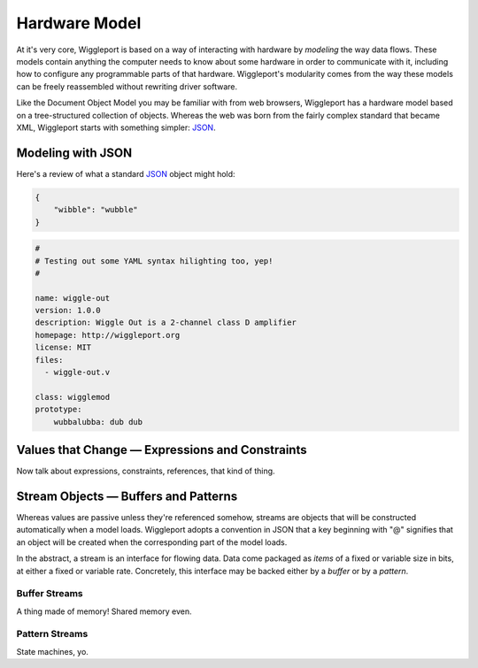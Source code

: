 ==============
Hardware Model
==============

At it's very core, Wiggleport is based on a way of interacting with hardware by *modeling* the way data flows. These models contain anything the computer needs to know about some hardware in order to communicate with it, including how to configure any programmable parts of that hardware. Wiggleport's modularity comes from the way these models can be freely reassembled without rewriting driver software.

Like the Document Object Model you may be familiar with from web browsers, Wiggleport has a hardware model based on a tree-structured collection of objects. Whereas the web was born from the fairly complex standard that became XML, Wiggleport starts with something simpler: JSON_.


Modeling with JSON
==================

Here's a review of what a standard JSON_ object might hold:

.. _JSON: http://json.org

.. code-block:: json

    {
        "wibble": "wubble"
    }

.. code-block:: yaml

    #
    # Testing out some YAML syntax hilighting too, yep!
    #

    name: wiggle-out
    version: 1.0.0
    description: Wiggle Out is a 2-channel class D amplifier
    homepage: http://wiggleport.org
    license: MIT
    files:
      - wiggle-out.v

    class: wigglemod
    prototype:
        wubbalubba: dub dub


Values that Change — Expressions and Constraints
================================================

Now talk about expressions, constraints, references, that kind of thing.


Stream Objects — Buffers and Patterns
=====================================

Whereas values are passive unless they're referenced somehow, streams are objects that will be constructed automatically when a model loads. Wiggleport adopts a convention in JSON that a key beginning with "@" signifies that an object will be created when the corresponding part of the model loads.

In the abstract, a stream is an interface for flowing data. Data come packaged as *items* of a fixed or variable size in bits, at either a fixed or variable rate. Concretely, this interface may be backed either by a *buffer* or by a *pattern*.


Buffer Streams
--------------

A thing made of memory! Shared memory even.


Pattern Streams
---------------

State machines, yo.
